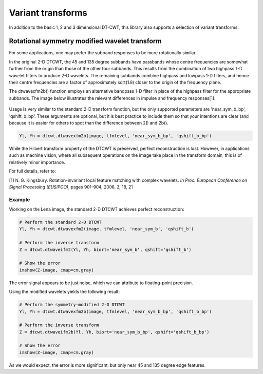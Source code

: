 Variant transforms
==================

In addition to the basic 1, 2 and 3 dimensional DT-CWT, this library also
supports a selection of variant transforms.

Rotational symmetry modified wavelet transform
----------------------------------------------

For some applications, one may prefer the subband responses to be more rotationally similar. 

In the original 2-D DTCWT, the 45 and 135 degree subbands have passbands whose centre frequencies 
are somewhat further from the origin than those of the other four subbands. This results from 
the combination of two highpass 1-D wavelet filters to produce 2-D wavelets. The remaining 
subbands combine highpass and lowpass 1-D filters, and hence their centre frequencies are a 
factor of approximately sqrt(1.8) closer to the origin of the frequency plane.

The dtwavexfm2b() function employs an alternative bandpass 1-D filter in place of the highpass 
filter for the appropriate subbands. The image below illustrates the relevant differences in impulse 
and frequency responses[1].

.. figure:: modified_wavelets.png


Usage is very similar to the standard 2-D transform function, but the only supported parameters are 
'near_sym_b_bp', 'qshift_b_bp'. These arguments are optional, but it is best practice to include them
so that your intentions are clear (and because it is easier for others to spot than the difference 
between 2() and 2b().

.. code-block:: console

    Yl, Yh = dtcwt.dtwavexfm2b(image, tfmlevel, 'near_sym_b_bp', 'qshift_b_bp')


While the Hilbert transform property of the DTCWT is preserved, perfect reconstruction is lost.
However, in applications such as machine vision, where all subsequent operations on the image
take place in the transform domain, this is of relatively minor importance.

For full details, refer to:

[1] N. G. Kingsbury. Rotation-invariant local feature matching with complex
wavelets. *In Proc. European Conference on Signal Processing (EUSIPCO)*,
pages 901–904, 2006. 2, 18, 21

-------
Example
-------

Working on the Lena image, the standard 2-D DTCWT achieves perfect reconstruction:

.. code-block:: console

    # Perform the standard 2-D DTCWT
    Yl, Yh = dtcwt.dtwavexfm2(image, tfmlevel, 'near_sym_b', 'qshift_b')

    # Perform the inverse transform
    Z = dtcwt.dtwaveifm2(Yl, Yh, biort='near_sym_b', qshift='qshift_b')

    # Show the error
    imshow(Z-image, cmap=cm.gray)

.. figure:: lena_no_error.png

The error signal appears to be just noise, which we can attribute to floating-point precision.


Using the modified wavelets yields the following result:

.. code-block:: console

    # Perform the symmetry-modified 2-D DTCWT
    Yl, Yh = dtcwt.dtwavexfm2b(image, tfmlevel, 'near_sym_b_bp', 'qshift_b_bp')
    
    # Perform the inverse transform
    Z = dtcwt.dtwaveifm2b(Yl, Yh, biort='near_sym_b_bp', qshift='qshift_b_bp')

    # Show the error
    imshow(Z-image, cmap=cm.gray)

.. figure:: lena_error.png

As we would expect, the error is more significant, but only near 45 and 135 degree edge features.
